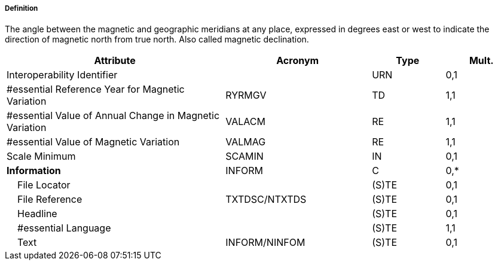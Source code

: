 ===== Definition

The angle between the magnetic and geographic meridians at any place, expressed in degrees east or west to indicate the direction of magnetic north from true north. Also called magnetic declination.

[cols="3,2,1,1", options="header"]
|===
|Attribute |Acronym |Type |Mult.

|Interoperability Identifier||URN|0,1
|#essential Reference Year for Magnetic Variation|RYRMGV|TD|1,1
|#essential Value of Annual Change in Magnetic Variation|VALACM|RE|1,1
|#essential Value of Magnetic Variation|VALMAG|RE|1,1
|Scale Minimum|SCAMIN|IN|0,1
|**Information**|INFORM|C|0,*
|    File Locator||(S)TE|0,1
|    File Reference|TXTDSC/NTXTDS|(S)TE|0,1
|    Headline||(S)TE|0,1
|    #essential Language||(S)TE|1,1
|    Text|INFORM/NINFOM|(S)TE|0,1
|===

// include::../features_rules/MagneticVariation_rules.adoc[tag=MagneticVariation]
